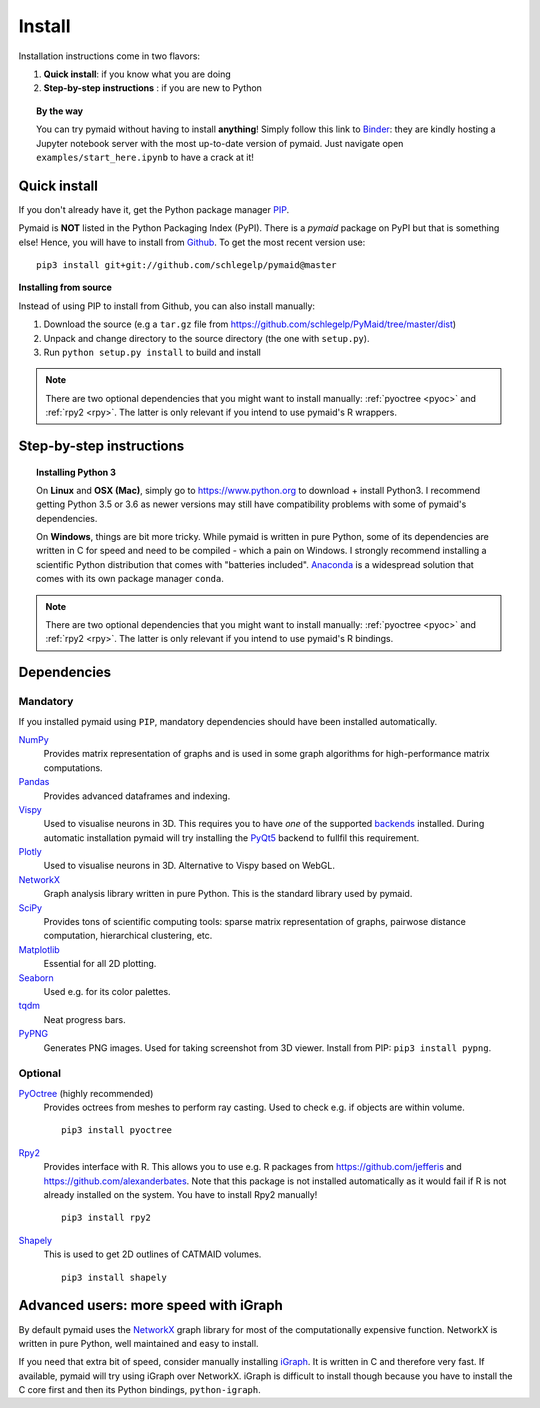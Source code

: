 .. _installing:

Install
=======

Installation instructions come in two flavors:

1. **Quick install**: if you know what you are doing
2. **Step-by-step instructions** : if you are new to Python

.. topic:: By the way

   You can try pymaid without having to install **anything**! Simply follow this
   link to `Binder <https://mybinder.org/v2/gh/schlegelp/pyMaid/master?urlpath=tree>`_:
   they are kindly hosting a Jupyter notebook server with the most up-to-date version
   of pymaid. Just navigate open ``examples/start_here.ipynb`` to have
   a crack at it!


Quick install
-------------

If you don't already have it, get the Python package manager `PIP <https://pip.pypa.io/en/stable/installing/>`_.

Pymaid is **NOT** listed in the Python Packaging Index (PyPI). There is a
`pymaid` package on PyPI but that is something else! Hence, you will have to
install from `Github <https://github.com/schlegelp/PyMaid>`_. To get the
most recent version use:

::

   pip3 install git+git://github.com/schlegelp/pymaid@master


**Installing from source**

Instead of using PIP to install from Github, you can also install manually:

1. Download the source (e.g a ``tar.gz`` file from
   https://github.com/schlegelp/PyMaid/tree/master/dist)

2. Unpack and change directory to the source directory
   (the one with ``setup.py``).

3. Run ``python setup.py install`` to build and install

.. note::
   There are two optional dependencies that you might want to install manually:
   :ref:`pyoctree <pyoc>` and :ref:`rpy2 <rpy>`. The latter is only relevant if
   you intend to use pymaid's R wrappers.


Step-by-step instructions
-------------------------

.. raw:: html

    <ol type="1">
      <li><strong>Check if Python 3 is installed and install if
                  necessary</strong>.<br> Linux and Mac should already come
                  with Python distribution(s) but you need to figure out if
                  you have Python 2, Python 3 or both:
                  <br>
                  Open a terminal, type in
                  <pre>python3 --version</pre>
                  and press enter. You should get something similar to either of
                  this:
      </li>
          <ol type="a">
              <li>
                  <pre>python3: command not found</pre>
                  No Python 3 installed. See below box on how to install Python 3.
              </li>
              <li>
                  <pre>Python 3.6.4 :: Anaconda, Inc.</pre>
                  Python 3 is already installed. Nice! Proceed with step 2.
              </li>
          </ol>
      </li>
      <li>
        <strong>Get the Python package manager <a href="https://pip.pypa.io">PIP</a>.</strong><br>
        Try running this in a terminal:
        <pre>pip3 install --upgrade pip</pre>
        If you already have PIP, this should update it to the most recent version.
        If you get: <pre>pip3: command not found</pre> follow this
        <a href="https://pip.pypa.io/en/stable/installing/">link</a> to download
        and install PIP.
      </li>
      <li>
        <strong>Make sure <a href="https://git-scm.com/">git</a> is installed.</strong><br>
        In 99% of the cases you should be fine but just to make sure, try running
        this in a terminal:
        <pre>git --version</pre>
        If you get: <pre>git: command not found</pre> follow this
        <a href="https://git-scm.com/">link</a> for instructions how to install
        git on your OS.
      </li>
      <li>
        <strong>Install pymaid and its dependencies</strong>.<br>
        Open a terminal and run:
        <pre>pip3 install git+git://github.com/schlegelp/pymaid@master</pre>
        to install the most recent version of pymaid and all of its
        <em>mandatory</em> dependencies. <strong>You can also use this command
        to update an existing install of pymaid!</strong>
      </li>
      <li>
        <strong>Done!</strong> Go to <em>Tutorial</em> to get started.
      </li>
    </ol>

.. raw:: html

    <div class="alert alert-danger alert-trim" role="alert">
      Missing permissions to write can mess up
      installations using <strong>PIP</strong>. If you get a
      <code>"..permission denied.."</code> error, try running the same command
      as admin: <code>sudo pip3 install ...</code>
    </div>

.. topic:: Installing Python 3

   On **Linux** and **OSX (Mac)**, simply go to https://www.python.org to
   download + install Python3. I recommend getting Python 3.5 or 3.6 as newer
   versions may still have compatibility problems with some of pymaid's
   dependencies.

   On **Windows**, things are bit more tricky. While pymaid is written in pure
   Python, some of its dependencies are written in C for speed and need to be
   compiled - which a pain on Windows. I strongly recommend installing a
   scientific Python distribution that comes with "batteries included".
   `Anaconda <https://www.continuum.io/downloads>`_ is a widespread solution
   that comes with its own package manager ``conda``.

.. note::
   There are two optional dependencies that you might want to install manually:
   :ref:`pyoctree <pyoc>` and :ref:`rpy2 <rpy>`. The latter is only relevant if
   you intend to use pymaid's R bindings.


Dependencies
------------

Mandatory
+++++++++

If you installed pymaid using ``PIP``, mandatory dependencies should have been
installed automatically.

`NumPy <http://www.numpy.org/>`_
  Provides matrix representation of graphs and is used in some graph
  algorithms for high-performance matrix computations.

`Pandas <http://pandas.pydata.org/>`_
  Provides advanced dataframes and indexing.

`Vispy <http://vispy.org/>`_
  Used to visualise neurons in 3D. This requires you to have *one* of
  the supported `backends <http://vispy.org/installation.html#backend-requirements>`_
  installed. During automatic installation pymaid will try installing the
  `PyQt5 <http://pyqt.sourceforge.net/Docs/PyQt5/installation.html>`_ backend
  to fullfil this requirement.

`Plotly <https://plot.ly/python/getting-started/>`_
  Used to visualise neurons in 3D. Alternative to Vispy based on WebGL.

`NetworkX <https://networkx.github.io>`_
  Graph analysis library written in pure Python. This is the standard library
  used by pymaid.

`SciPy <http://scipy.org>`_
  Provides tons of scientific computing tools: sparse matrix representation
  of graphs, pairwose distance computation, hierarchical clustering, etc.

`Matplotlib <http://matplotlib.sourceforge.net/>`_
  Essential for all 2D plotting.

`Seaborn <https://seaborn.pydata.org>`_
  Used e.g. for its color palettes.

`tqdm <https://pypi.python.org/pypi/tqdm>`_
  Neat progress bars.

`PyPNG <https://pythonhosted.org/pypng/>`_
  Generates PNG images. Used for taking screenshot from 3D viewer. Install
  from PIP: ``pip3 install pypng``.


Optional
++++++++

.. _pyoc:

`PyOctree <https://pypi.python.org/pypi/pyoctree/>`_ (highly recommended)
  Provides octrees from meshes to perform ray casting. Used to check e.g. if
  objects are within volume.

  ::

    pip3 install pyoctree

.. _rpy:

`Rpy2 <https://rpy2.readthedocs.io/en/version_2.8.x/overview.html#installation>`_
  Provides interface with R. This allows you to use e.g. R packages from
  https://github.com/jefferis and https://github.com/alexanderbates. Note that
  this package is not installed automatically as it would fail if R is not
  already installed on the system. You have to install Rpy2 manually!

  ::

    pip3 install rpy2

`Shapely <https://shapely.readthedocs.io/en/latest/>`_
  This is used to get 2D outlines of CATMAID volumes.

  ::

    pip3 install shapely


Advanced users: more speed with iGraph
--------------------------------------

By default pymaid uses the `NetworkX <https://networkx.github.io>`_ graph
library for most of the computationally expensive function. NetworkX is
written in pure Python, well maintained and easy to install.

If you need that extra bit of speed, consider manually installing
`iGraph <http://igraph.org/>`_. It is written in C and therefore very fast. If
available, pymaid will try using iGraph over NetworkX. iGraph is difficult to
install though because you have to install the C core first and then its
Python bindings, ``python-igraph``.

